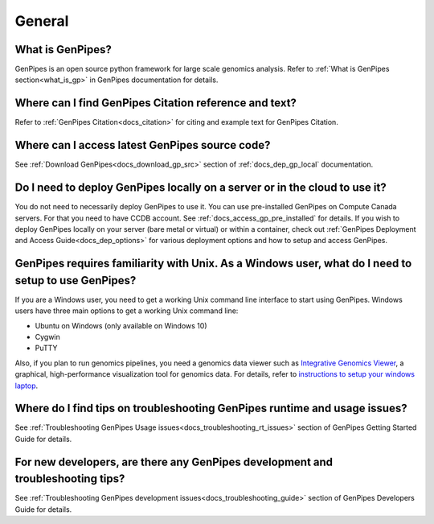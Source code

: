 .. _docs_faq_general:

.. spelling::

   Cygwin

General
-------

What is GenPipes?
+++++++++++++++++

GenPipes is an open source python framework for large scale genomics analysis. Refer to :ref:`What is GenPipes section<what_is_gp>` in GenPipes documentation for details.

Where can I find GenPipes Citation reference and text?
+++++++++++++++++++++++++++++++++++++++++++++++++++++++

Refer to :ref:`GenPipes Citation<docs_citation>` for citing and example text for GenPipes Citation.

Where can I access latest GenPipes source code?
+++++++++++++++++++++++++++++++++++++++++++++++

See :ref:`Download GenPipes<docs_download_gp_src>` section of :ref:`docs_dep_gp_local` documentation.

Do I need to deploy GenPipes locally on a server or in the cloud to use it?
++++++++++++++++++++++++++++++++++++++++++++++++++++++++++++++++++++++++++++

You do not need to necessarily deploy GenPipes to use it.  You can use pre-installed GenPipes on Compute Canada servers. For that you need to have CCDB account. See :ref:`docs_access_gp_pre_installed` for details. If you wish to deploy GenPipes locally on your server (bare metal or virtual) or within a container, check out :ref:`GenPipes Deployment and Access Guide<docs_dep_options>` for various deployment options and how to setup and access GenPipes.

GenPipes requires familiarity with Unix. As a Windows user, what do I need to setup to use GenPipes?
+++++++++++++++++++++++++++++++++++++++++++++++++++++++++++++++++++++++++++++++++++++++++++++++++++++

If you are a Windows user, you need to get a working Unix command line interface to start using GenPipes.  Windows users have three main options to get a working Unix command line:

- Ubuntu on Windows (only available on Windows 10)
- Cygwin
- PuTTY

Also, if you plan to run genomics pipelines, you need a genomics data viewer such as `Integrative Genomics Viewer <https://software.broadinstitute.org/software/igv/>`_, a graphical, high-performance visualization tool for genomics data. For details, refer to `instructions to setup your windows laptop <https://c3g.github.io/workshops/rnaseq_jan2019/C3GAW_install_software.html>`_.

Where do I find tips on troubleshooting GenPipes runtime and usage issues?
+++++++++++++++++++++++++++++++++++++++++++++++++++++++++++++++++++++++++++

See :ref:`Troubleshooting GenPipes Usage issues<docs_troubleshooting_rt_issues>` section of GenPipes Getting Started Guide for details.

For new developers, are there any GenPipes development and troubleshooting tips?
++++++++++++++++++++++++++++++++++++++++++++++++++++++++++++++++++++++++++++++++

See :ref:`Troubleshooting GenPipes development issues<docs_troubleshooting_guide>` section of GenPipes Developers Guide for details.

